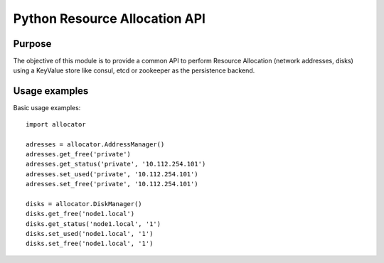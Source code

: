 Python Resource Allocation API
==============================

Purpose
-------
The objective of this module is to provide a common API to perform
Resource Allocation (network addresses, disks) using a KeyValue store
like consul, etcd or zookeeper as the persistence backend.

Usage examples
--------------
Basic usage examples::

    import allocator

    adresses = allocator.AddressManager()
    adresses.get_free('private')
    adresses.get_status('private', '10.112.254.101')
    adresses.set_used('private', '10.112.254.101')
    adresses.set_free('private', '10.112.254.101')

    disks = allocator.DiskManager()
    disks.get_free('node1.local')
    disks.get_status('node1.local', '1')
    disks.set_used('node1.local', '1')
    disks.set_free('node1.local', '1')
